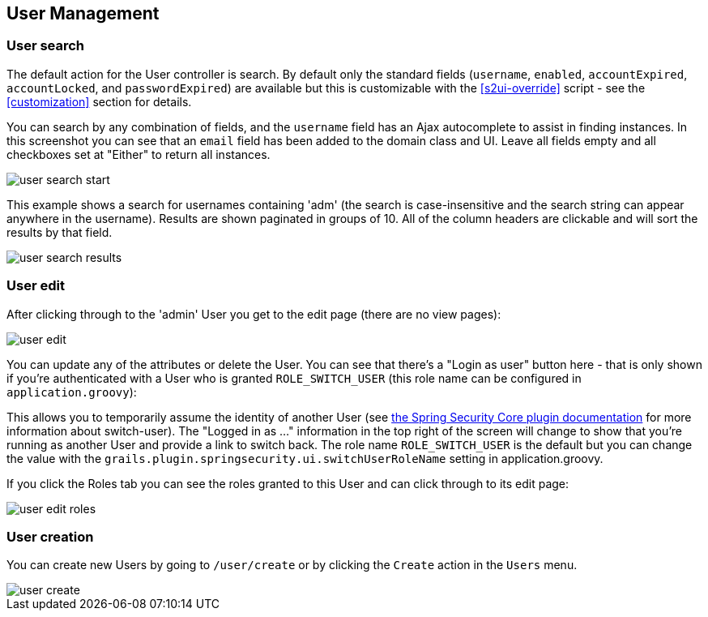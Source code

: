 [[user]]
== User Management

=== User search

The default action for the User controller is search. By default only the standard fields (`username`, `enabled`, `accountExpired`, `accountLocked`, and `passwordExpired`) are available but this is customizable with the <<s2ui-override>> script - see the <<customization>> section for details.

You can search by any combination of fields, and the `username` field has an Ajax autocomplete to assist in finding instances. In this screenshot you can see that an `email` field has been added to the domain class and UI. Leave all fields empty and all checkboxes set at "Either" to return all instances.

image::user_search_start.png[]

This example shows a search for usernames containing 'adm' (the search is case-insensitive and the search string can appear anywhere in the username). Results are shown paginated in groups of 10. All of the column headers are clickable and will sort the results by that field.

image::user_search_results.png[]

=== User edit

After clicking through to the 'admin' User you get to the edit page (there are no view pages):

image::user_edit.png[]

You can update any of the attributes or delete the User. You can see that there's a "Login as user" button here - that is only shown if you're authenticated with a User who is granted `ROLE_SWITCH_USER` (this role name can be configured in `application.groovy`):

This allows you to temporarily assume the identity of another User (see https://grails-plugins.github.io/grails-spring-security-core/@VERSION@/index.html#switchUser[the Spring Security Core plugin documentation] for more information about switch-user). The "Logged in as ..." information in the top right of the screen will change to show that you're running as another User and provide a link to switch back. The role name `ROLE_SWITCH_USER` is the default but you can change the value with the `grails.plugin.springsecurity.ui.switchUserRoleName` setting in application.groovy.

If you click the Roles tab you can see the roles granted to this User and can click through to its edit page:

image::user_edit_roles.png[]

=== User creation

You can create new Users by going to `/user/create` or by clicking the `Create` action in the `Users` menu.

image::user_create.png[]
